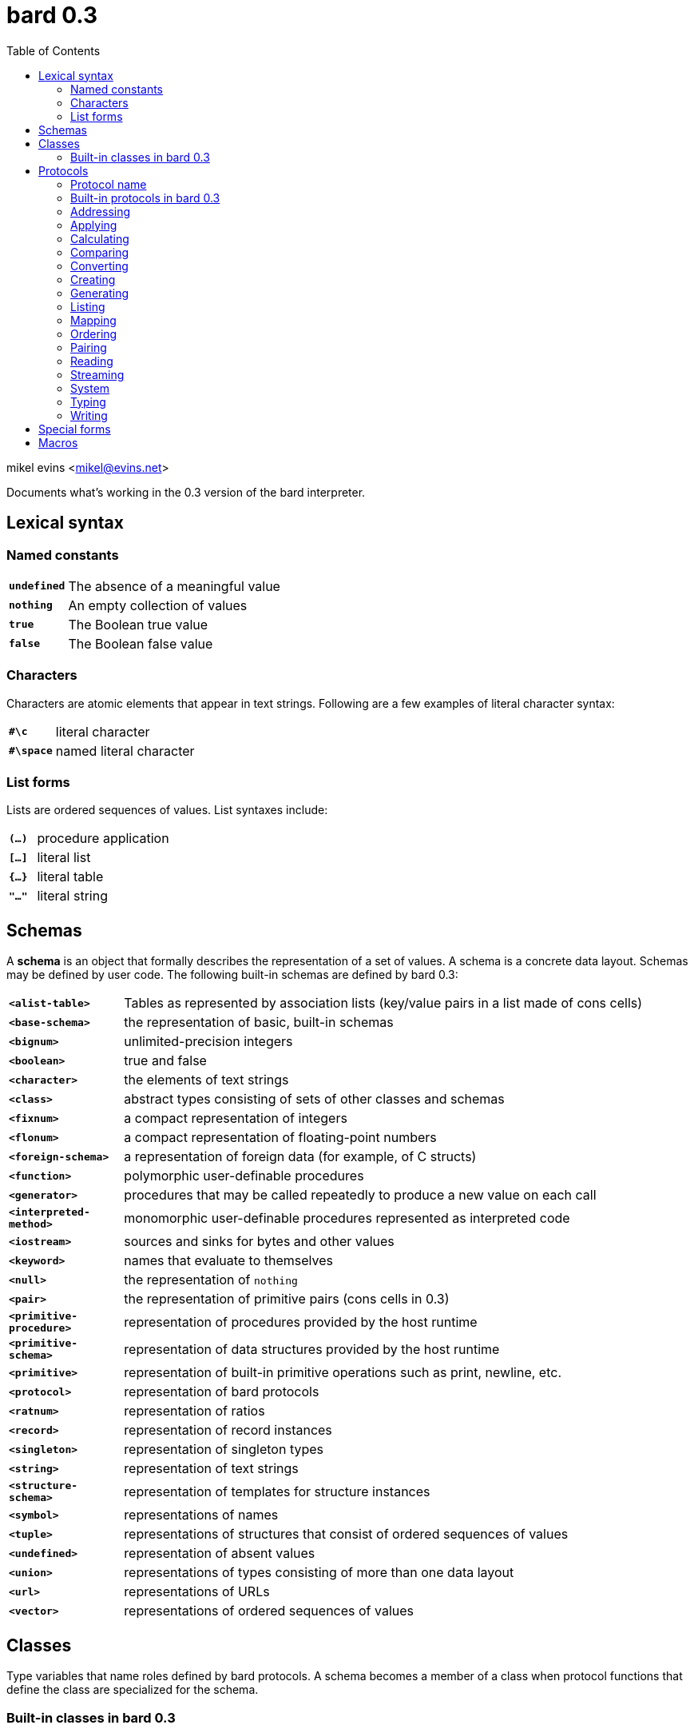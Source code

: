 = bard 0.3
:toc:

mikel evins <mikel@evins.net>

Documents what's working in the 0.3 version of the bard interpreter.


== Lexical syntax

=== Named constants

[cols="1,5"]
|===
|`*undefined*` | The absence of a meaningful value
|`*nothing*` | An empty collection of values
|`*true*` | The Boolean true value
|`*false*` | The Boolean false value
|===

=== Characters

Characters are atomic elements that appear in text strings. Following
are a few examples of literal character syntax:

[cols="1,5"]
|===
|`*#\c*` | literal character
|`*#\space*` | named literal character
|===

=== List forms

Lists are ordered sequences of values. List syntaxes include:

[cols="1,5"]
|===
|`*(...)*` | procedure application
|`*[...]*` | literal list
|`*{...}*` | literal table
|`*"..."*` | literal string
|===

== Schemas

A **schema** is an object that formally describes the representation
of a set of values. A schema is a concrete data layout. Schemas may be defined by user code. The following
built-in schemas are defined by bard 0.3:

[cols="1,5"]
|===
|`*<alist-table>*` | Tables as represented by association lists (key/value pairs in a list made of cons cells)
|`*<base-schema>*` | the representation of basic, built-in schemas
|`*<bignum>*` | unlimited-precision integers
|`*<boolean>*` | true and false
|`*<character>*` | the elements of text strings
|`*<class>*` | abstract types consisting of sets of other classes and schemas
|`*<fixnum>*` | a compact representation of integers
|`*<flonum>*` | a compact representation of floating-point numbers
|`*<foreign-schema>*` | a representation of foreign data (for example, of C structs)
|`*<function>*` | polymorphic user-definable procedures
|`*<generator>*` | procedures that may be called repeatedly to produce a new value on each call
|`*<interpreted-method>*` | monomorphic user-definable procedures represented as interpreted code
|`*<iostream>*` | sources and sinks for bytes and other values
|`*<keyword>*` | names that evaluate to themselves
|`*<null>*` | the representation of `nothing`
|`*<pair>*` | the representation of primitive pairs (cons cells in 0.3)
|`*<primitive-procedure>*` | representation of procedures provided by the host runtime
|`*<primitive-schema>*` | representation of data structures provided by the host runtime
|`*<primitive>*` | representation of built-in primitive operations such as print, newline, etc.
|`*<protocol>*` | representation of bard protocols
|`*<ratnum>*` | representation of ratios
|`*<record>*` | representation of record instances
|`*<singleton>*` | representation of singleton types
|`*<string>*` | representation of text strings
|`*<structure-schema>*` | representation of templates for structure instances
|`*<symbol>*` | representations of names
|`*<tuple>*` | representations of structures that consist of ordered sequences of values
|`*<undefined>*` | representation of absent values
|`*<union>*` | representations of types consisting of more than one data layout
|`*<url>*` | representations of URLs
|`*<vector>*` | representations of ordered sequences of values
|===

## Classes


Type variables that name roles defined by bard protocols. A schema becomes a member of a class when protocol functions that define the class are specialized for the schema.

=== Built-in classes in bard 0.3

[cols="1,5"]
|===
|`*Anything*` | Any bard value
|`*Applicable*` | A value, such as a function or method, that can be applied to arguments to perform a computation
|`*Boolean*` | `true` or `false`
|`*Character*` | An element of a `Text` string
|`*Class*` | A type variable; a name for a set of values that play a defined role in a protocol
|`*File*` | A persistent store of bytes or other data elements
|`*Float*` | A floating-point number
|`*Function*` | A polymorphic procedure that can be applied to arguments to perform a computation
|`*InputStream*` | A readable source of data elements
|`*Integer*` | A whole number
|`*IODirection*` | `input:` or `output:`
|`*IOMode*` | `read:` or `write:`
|`*IOType*` | A class identifying the types of elements that can be read from or written to a stream
|`*Keyword*` | A symbol that always evaluates to itself
|`*List*` | A finite, ordered sequence of values
|`*Method*` | A monomorphic procedure that can be applied to arguments to perform a computation
|`*Null*` | `nothing`
|`*Number*` | Numeric values
|`*Orderable*` | Values that may be stably sorted
|`*OutputStream*` | A writable sink for data elements
|`*Pair*` | A container with exactly two elements
|`*Protocol*` | A named collection of procedures and variables defining a set of classes
|`*Ratio*` | A number expressed as a ratio between integers
|`*Schema*` | A specification for how to lay out a concrete representation of a family of values
|`*Stream*` | A readable or writable source or sink for data elements
|`*Symbol*` | A name used to identify variables, functions, classes, and other bard objects
|`*Table*` | A finite map from keys to values
|`*Text*` | A sequence of text characters; a string
|`*Type*` | A class or schema; a named collection of datatypes
|`*Undefined*` | An absent, meaningless, or unavailable value
|`*URL*` | A resource identifier that conforms to standard URL syntax
|===

== Protocols

A protocol is a named collection of variable, operator, and class definitions.

Each protocol is described using the following typographical conventions:

==== Protocol name
Classes: `Classname1`, `Classname2`, ...

|===
|`*operator-name* _positional-parameter-type_ keyword-parameter-name: _keyword-parameter-type_  &  -> _return-type_`
|===

The symbol `*&*` indicates a *rest parameter*--that is, a parameter that is bound to any number of input arguments. Any number of arguments may follow the `*&*`.

If keyword parameters are present, then the operator accepts those named keyword parameters with the types given by the arguments shown.

The `*->*` symbol means that the operator returns the type or types to its right. bard operators may return any number of values.

If `*&*` appears in both the input and output parameters, it means that the operator returns a number of outputs equal to the number of rest arguments. For example:

`*partition* `_List_` & -> &`

The `partition` function accepts a `List` input and any number of `_Function_` arguments. It returns a number of values equal to the number of `_Function_` arguments.

=== Built-in protocols in bard 0.3

=== Addressing
Classes: `Name`, `URL`

|===
|`*url* scheme: _Name_ domain: _Name_ port: _Name_ path: _Name_ query: _Name_ -> _URL_`
|`*url-domain* _URL_ -> _Name_`
|`*url-path* _URL_ -> _Name_`
|`*url-port* _URL_ -> _Name_`
|`*url-query* _URL_ -> _Name_`
|`*url-scheme* _URL_ -> _Name_`
|===

=== Applying

|===
|`*applicable?* _Anything_ -> _Boolean_`
|`*apply* _Applicable_ & -> _Anything_`
|`*complement* Applicable -> Applicable`
|`*compose* & -> _Applicable_`
|`*constantly* _Anything_ -> _Applicable_`
|`*eval* _Anything_ -> _Anything_`
|`*flip* _Applicable_ -> _Applicable_`
|`*identity* _Anything_ -> _Anything_`
|`*partial* _Applicable_ & -> _Applicable_`
|===

=== Calculating

|===
|`*** & -> _Number_`
|`*+* & -> _Number_`
|`*-* & -> _Number_`
|`*/* & -> _Number_`
|`*even?* _Integer_ -> _Boolean_`
|`*max* & -> _Number_`
|`*min* & -> _Number_`
|`*odd?* _Integer_ -> _Boolean_`
|`*random* _Integer_ -> _Integer_`
|`*remainder* _Integer_ _Integer_ -> _Integer_`
|===

=== Comparing

|===
|`*=* & -> _Boolean_`
|`*prim:=* _Anything_ _Anything_ -> _Boolean_`
|===

=== Converting

|===
|`*as* _Type_ _Anything_ -> _Type_`
|===

=== Creating

|===
|`*make* _Type_ & -> _Type_`
|===

=== Generating

|===
|`*cycle* _List_ -> _Generator_`
|`*generated-count* _Generator_ -> _Integer_`
|`*generated-values* _Generator_ -> _List_`
|`*iterate* _Procedure_ -> _Generator_`
|`*next* _Generator_ -> _Anything_`
|`*next-n* _Generator_ -> _List_`
|`*range-from* _Integer_ -> _Generator_`
|===

=== Listing

|===
|`*add-first* _Anything_ _List_ -> _List_`
|`*add-last* _List_ _Anything_ -> _List_`
|`*any* _List_ -> _Anything_`
|`*append* & -> _List_`
|`*by* _Integer_ _List_ -> _List_`
|`*drop* _Integer_ _List_ -> _List_`
|`*element* _List_ _Integer_ -> _Anything_`
|`*empty*? _List_ -> _Boolean_`
|`*filter* _Procedure_ _List_ -> _List_`
|`*first* _List_ -> _Anything_`
|`*join-text* _List_ -> _Text_`
|`*last* _List_ -> _Anything_`
|`*length* _List_ -> _Integer_`
|`*list* & -> _List_`
|`*map* _Procedure_ _List_ -> _List_`
|`*member*? _Anything_ _List_ -> _Boolean_`
|`*next-last* _List_ -> _Anything_`
|`*partition* & -> &`
|`*position* _Anything_ _List_ -> _Integer_`
|`*position-if* _Procedure_ _List_ -> _Integer_`
|`*range* _Integer_ _Integer_ -> _List_`
|`*reduce* _Procedure_ _Anything_ & -> _Anything_`
|`*rest* _List_ -> _List_`
|`*reverse* _List_ -> _List_`
|`*second* _List_ -> _Anything_`
|`*some?* _Procedure_ _List_ -> _Anything_`
|`*split-text* _Text_ _Character_ -> _List_`
|`*take* _Integer_ _List_ -> _List_`
|`*take-by* _Integer_ _Integer_ _List_ -> _List_`
|`*vector* & -> _List_`
|===

=== Mapping

|===
|`*get-key* _Map_ _Anything_ -> _Anything_`
|`*keys* _Map_ -> _List_`
|`*merge* _Map_ _Map_ -> _Map_`
|`*put-key* _Map_ _Anything_ _Anything_ -> _Map_`
|`*vals* _Map_ -> _List_`
|`*table* & -> _Map_`
|===

=== Ordering

|===
|`*<* & -> _Boolean_`
|`*&lt;=* & -> _Boolean_`
|`*>* & -> _Boolean_`
|`*>=* & -> _Boolean_`
|===

=== Pairing

|===
|`*left* _Pair_ -> _Anything_`
|`*pair* _Anything_ _Anything_ -> _Pair_`
|`*right* _Pair_ -> _Anything_`
|===

=== Reading

|===
|`*current-input* -> _Stream_`
|`*load* _URL_ -> _Boolean_`
|`*read* _Stream_ -> _Anything_`
|`*read-file* _URL_ -> _List_`
|`*read-line* _Stream_ -> _List_`
|`*read-lines* _Stream_ -> _List_`
|`*read-text* _Stream_ -> _Text_`
|===

=== Streaming

|===
|`*contents* _Stream_ -> _List_`
|`*lines* _Stream_ -> _List_`
|`*stream-direction* _Stream_ -> _Name_`
|===

=== System

|===
|`*error*`
|`*exit*`
|`*gc*`
|`*gensym*`
|`*quit*`
|`*room*`
|`*uuid*`
|`*version*`
|===

=== Typing

|===
|`*boolean?*`
|`*character?*`
|`*class?*`
|`*false?*`
|`*float?*`
|`*foreign-value?*`
|`*function?*`
|`*input-stream?*`
|`*integer?*`
|`*iostream?*`
|`*keyword?*`
|`*nothing?*`
|`*output-stream?*`
|`*protocols*`
|`*list?*`
|`*list-protocols*`
|`*method?*`
|`*pair?*`
|`*protocol?*`
|`*singleton*`
|`*something?*`
|`*symbol?*`
|`*table?*`
|`*text?*`
|`*true?*`
|`*type*`
|`*undefined?*`
|===

=== Writing

|===
|`*current-output*`
|`*display*`
|`*newline*`
|`*print*`
|`*show*`
|`*write*`
|===

== Special forms

|===
|`*add-method!*`
|`*begin*`
|`*cond*`
|`*def*`
|`*define class*`
|`*define macro*`
|`*define method*`
|`*define protocol*`
|`*define record*`
|`*define tuple*`
|`*define variable*`
|`*ensure*`
|`*function*`
|`*generate*`
|`*if*`
|`*let*`
|`*loop*`
|`*method*` (aka `^`)
|`*not*`
|`*protocol*`
|`*quasiquote*`
|`*quote*`
|`*remove-method!*`
|`*repeat*`
|`*set!*`
|`*time*`
|`*undefine*`
|`*unless*`
|`*values*`
|`*when*`
|`*with-exit*`
|`*with-open-file*`
|===

== Macros

|===
|`*and*`
|`*or*`
|===
